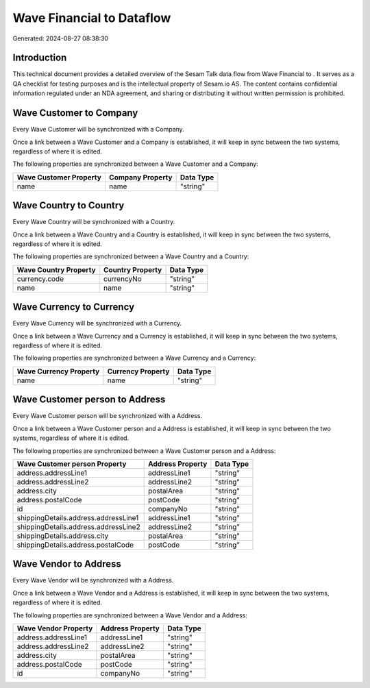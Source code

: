 ===========================
Wave Financial to  Dataflow
===========================

Generated: 2024-08-27 08:38:30

Introduction
------------

This technical document provides a detailed overview of the Sesam Talk data flow from Wave Financial to . It serves as a QA checklist for testing purposes and is the intellectual property of Sesam.io AS. The content contains confidential information regulated under an NDA agreement, and sharing or distributing it without written permission is prohibited.

Wave Customer to  Company
-------------------------
Every Wave Customer will be synchronized with a  Company.

Once a link between a Wave Customer and a  Company is established, it will keep in sync between the two systems, regardless of where it is edited.

The following properties are synchronized between a Wave Customer and a  Company:

.. list-table::
   :header-rows: 1

   * - Wave Customer Property
     -  Company Property
     -  Data Type
   * - name
     - name
     - "string"


Wave Country to  Country
------------------------
Every Wave Country will be synchronized with a  Country.

Once a link between a Wave Country and a  Country is established, it will keep in sync between the two systems, regardless of where it is edited.

The following properties are synchronized between a Wave Country and a  Country:

.. list-table::
   :header-rows: 1

   * - Wave Country Property
     -  Country Property
     -  Data Type
   * - currency.code
     - currencyNo
     - "string"
   * - name
     - name
     - "string"


Wave Currency to  Currency
--------------------------
Every Wave Currency will be synchronized with a  Currency.

Once a link between a Wave Currency and a  Currency is established, it will keep in sync between the two systems, regardless of where it is edited.

The following properties are synchronized between a Wave Currency and a  Currency:

.. list-table::
   :header-rows: 1

   * - Wave Currency Property
     -  Currency Property
     -  Data Type
   * - name
     - name
     - "string"


Wave Customer person to  Address
--------------------------------
Every Wave Customer person will be synchronized with a  Address.

Once a link between a Wave Customer person and a  Address is established, it will keep in sync between the two systems, regardless of where it is edited.

The following properties are synchronized between a Wave Customer person and a  Address:

.. list-table::
   :header-rows: 1

   * - Wave Customer person Property
     -  Address Property
     -  Data Type
   * - address.addressLine1
     - addressLine1
     - "string"
   * - address.addressLine2
     - addressLine2
     - "string"
   * - address.city
     - postalArea
     - "string"
   * - address.postalCode
     - postCode
     - "string"
   * - id
     - companyNo
     - "string"
   * - shippingDetails.address.addressLine1
     - addressLine1
     - "string"
   * - shippingDetails.address.addressLine2
     - addressLine2
     - "string"
   * - shippingDetails.address.city
     - postalArea
     - "string"
   * - shippingDetails.address.postalCode
     - postCode
     - "string"


Wave Vendor to  Address
-----------------------
Every Wave Vendor will be synchronized with a  Address.

Once a link between a Wave Vendor and a  Address is established, it will keep in sync between the two systems, regardless of where it is edited.

The following properties are synchronized between a Wave Vendor and a  Address:

.. list-table::
   :header-rows: 1

   * - Wave Vendor Property
     -  Address Property
     -  Data Type
   * - address.addressLine1
     - addressLine1
     - "string"
   * - address.addressLine2
     - addressLine2
     - "string"
   * - address.city
     - postalArea
     - "string"
   * - address.postalCode
     - postCode
     - "string"
   * - id
     - companyNo
     - "string"

